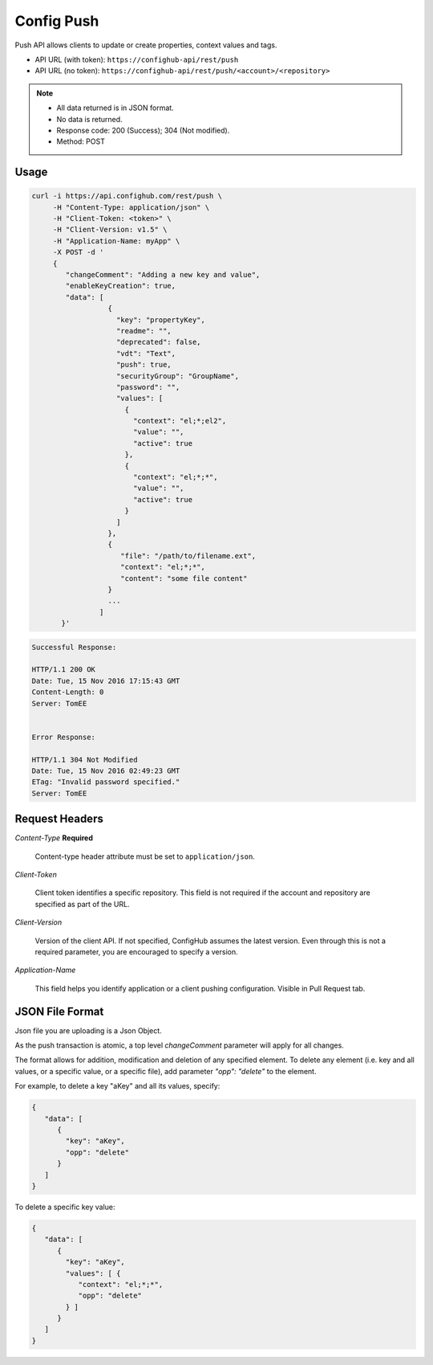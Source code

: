 ***********
Config Push
***********

Push API allows clients to update or create properties, context values and tags.

- API URL (with token):  ``https://confighub-api/rest/push``
- API URL (no token):  ``https://confighub-api/rest/push/<account>/<repository>``

.. note:: - All data returned is in JSON format.
   - No data is returned.
   - Response code: 200 (Success); 304 (Not modified).
   - Method: POST

Usage
-----

.. code-block:: bash

   curl -i https://api.confighub.com/rest/push \
        -H "Content-Type: application/json" \
        -H "Client-Token: <token>" \
        -H "Client-Version: v1.5" \
        -H "Application-Name: myApp" \
        -X POST -d '
        {
           "changeComment": "Adding a new key and value",
           "enableKeyCreation": true,
           "data": [
                     {
                       "key": "propertyKey",
                       "readme": "",
                       "deprecated": false,
                       "vdt": "Text",
                       "push": true,
                       "securityGroup": "GroupName",
                       "password": "",
                       "values": [
                         {
                           "context": "el;*;el2",
                           "value": "",
                           "active": true
                         },
                         {
                           "context": "el;*;*",
                           "value": "",
                           "active": true
                         }
                       ]
                     },
                     {
                        "file": "/path/to/filename.ext",
                        "context": "el;*;*",
                        "content": "some file content"
                     }
                     ...
                   ]
          }'
.. code-block:: bash

   Successful Response:

   HTTP/1.1 200 OK
   Date: Tue, 15 Nov 2016 17:15:43 GMT
   Content-Length: 0
   Server: TomEE


   Error Response:

   HTTP/1.1 304 Not Modified
   Date: Tue, 15 Nov 2016 02:49:23 GMT
   ETag: "Invalid password specified."
   Server: TomEE


Request Headers
---------------

*Content-Type*  **Required**

   Content-type header attribute must be set to ``application/json``.

*Client-Token*

   Client token identifies a specific repository. This field is not required if the account and repository
   are specified as part of the URL.

*Client-Version*

   Version of the client API. If not specified, ConfigHub assumes the latest version. Even through this is
   not a required parameter, you are encouraged to specify a version.


*Application-Name*

   This field helps you identify application or a client pushing configuration.  Visible in Pull Request tab.


JSON File Format
----------------

Json file you are uploading is a Json Object.

As the push transaction is atomic, a top level *changeComment* parameter will apply for all changes.

The format allows for addition, modification and deletion of any specified element.  To delete any
element (i.e. key and all values, or a specific value, or a specific file), add parameter *"opp": "delete"* to the element.

For example, to delete a key "aKey" and all its values, specify:

.. code-block:: json

   {
      "data": [
         {
           "key": "aKey",
           "opp": "delete"
         }
      ]
   }

To delete a specific key value:

.. code-block:: json

   {
      "data": [
         {
           "key": "aKey",
           "values": [ {
              "context": "el;*;*",
              "opp": "delete"
           } ]
         }
      ]
   }


